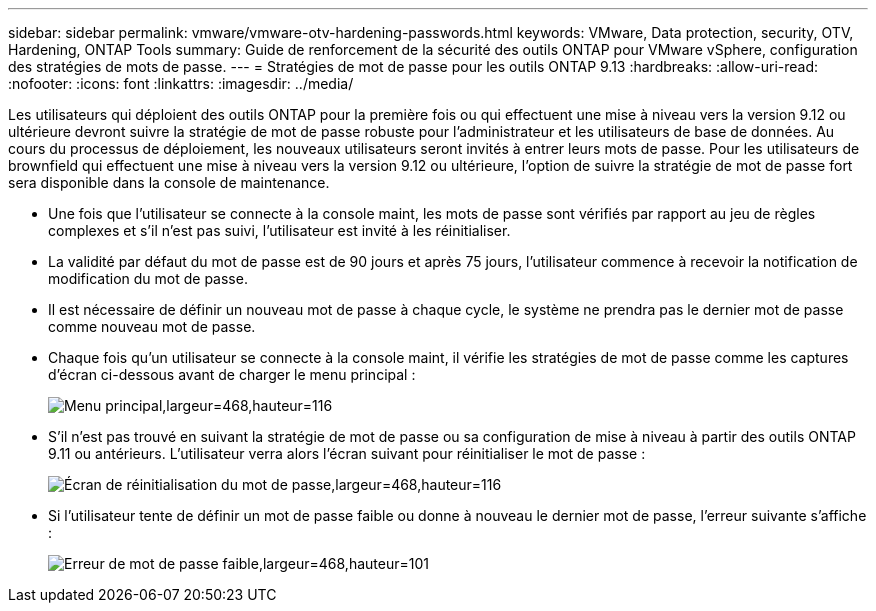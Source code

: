 ---
sidebar: sidebar 
permalink: vmware/vmware-otv-hardening-passwords.html 
keywords: VMware, Data protection, security, OTV, Hardening, ONTAP Tools 
summary: Guide de renforcement de la sécurité des outils ONTAP pour VMware vSphere, configuration des stratégies de mots de passe. 
---
= Stratégies de mot de passe pour les outils ONTAP 9.13
:hardbreaks:
:allow-uri-read: 
:nofooter: 
:icons: font
:linkattrs: 
:imagesdir: ../media/


[role="lead"]
Les utilisateurs qui déploient des outils ONTAP pour la première fois ou qui effectuent une mise à niveau vers la version 9.12 ou ultérieure devront suivre la stratégie de mot de passe robuste pour l'administrateur et les utilisateurs de base de données. Au cours du processus de déploiement, les nouveaux utilisateurs seront invités à entrer leurs mots de passe. Pour les utilisateurs de brownfield qui effectuent une mise à niveau vers la version 9.12 ou ultérieure, l'option de suivre la stratégie de mot de passe fort sera disponible dans la console de maintenance.

* Une fois que l'utilisateur se connecte à la console maint, les mots de passe sont vérifiés par rapport au jeu de règles complexes et s'il n'est pas suivi, l'utilisateur est invité à les réinitialiser.
* La validité par défaut du mot de passe est de 90 jours et après 75 jours, l'utilisateur commence à recevoir la notification de modification du mot de passe.
* Il est nécessaire de définir un nouveau mot de passe à chaque cycle, le système ne prendra pas le dernier mot de passe comme nouveau mot de passe.
* Chaque fois qu'un utilisateur se connecte à la console maint, il vérifie les stratégies de mot de passe comme les captures d'écran ci-dessous avant de charger le menu principal :


[quote]
____
image:vmware-otv-hardening-image9.png["Menu principal,largeur=468,hauteur=116"]

____

* S'il n'est pas trouvé en suivant la stratégie de mot de passe ou sa configuration de mise à niveau à partir des outils ONTAP 9.11 ou antérieurs. L'utilisateur verra alors l'écran suivant pour réinitialiser le mot de passe :


[quote]
____
image:vmware-otv-hardening-image10.png["Écran de réinitialisation du mot de passe,largeur=468,hauteur=116"]

____

* Si l'utilisateur tente de définir un mot de passe faible ou donne à nouveau le dernier mot de passe, l'erreur suivante s'affiche :


[quote]
____
image:vmware-otv-hardening-image11.png["Erreur de mot de passe faible,largeur=468,hauteur=101"]

____
